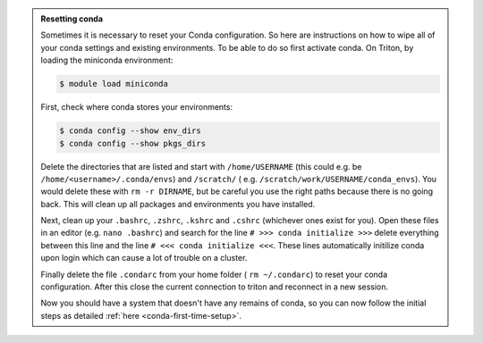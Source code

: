 .. admonition:: Resetting conda
   :class: toggle

   Sometimes it is necessary to reset your Conda configuration. So here are instructions on how to wipe all
   of your conda settings and existing environments. To be able to do so first activate conda.  On Triton, by loading the miniconda environment:

   .. code-block:: console

      $ module load miniconda

   First, check where conda stores your environments:

   .. code-block:: console

     $ conda config --show env_dirs
     $ conda config --show pkgs_dirs

   Delete the directories that are listed and start with ``/home/USERNAME`` (this could e.g. be ``/home/<username>/.conda/envs``)
   and ``/scratch/`` ( e.g. ``/scratch/work/USERNAME/conda_envs``). You would delete
   these with ``rm -r DIRNAME``, but be careful you use the right paths because there
   is no going back.
   This will clean up all packages and environments you have installed.

   Next, clean up your ``.bashrc``, ``.zshrc``, ``.kshrc`` and ``.cshrc`` (whichever ones exist for you).
   Open these files in an editor (e.g. ``nano .bashrc``) and search for the line ``# >>> conda initialize >>>``
   delete everything between this line and the line ``# <<< conda initialize <<<``. These lines automatically
   initilize conda upon login which can cause a lot of trouble on a cluster.

   Finally delete the file ``.condarc`` from your home folder ( ``rm ~/.condarc``) to reset your conda configuration.
   After this close the current connection to triton and reconnect in a new session.

   Now you should have a system that doesn't have any remains of conda, so you can now follow the initial steps as detailed
   :ref:`here <conda-first-time-setup>`.

